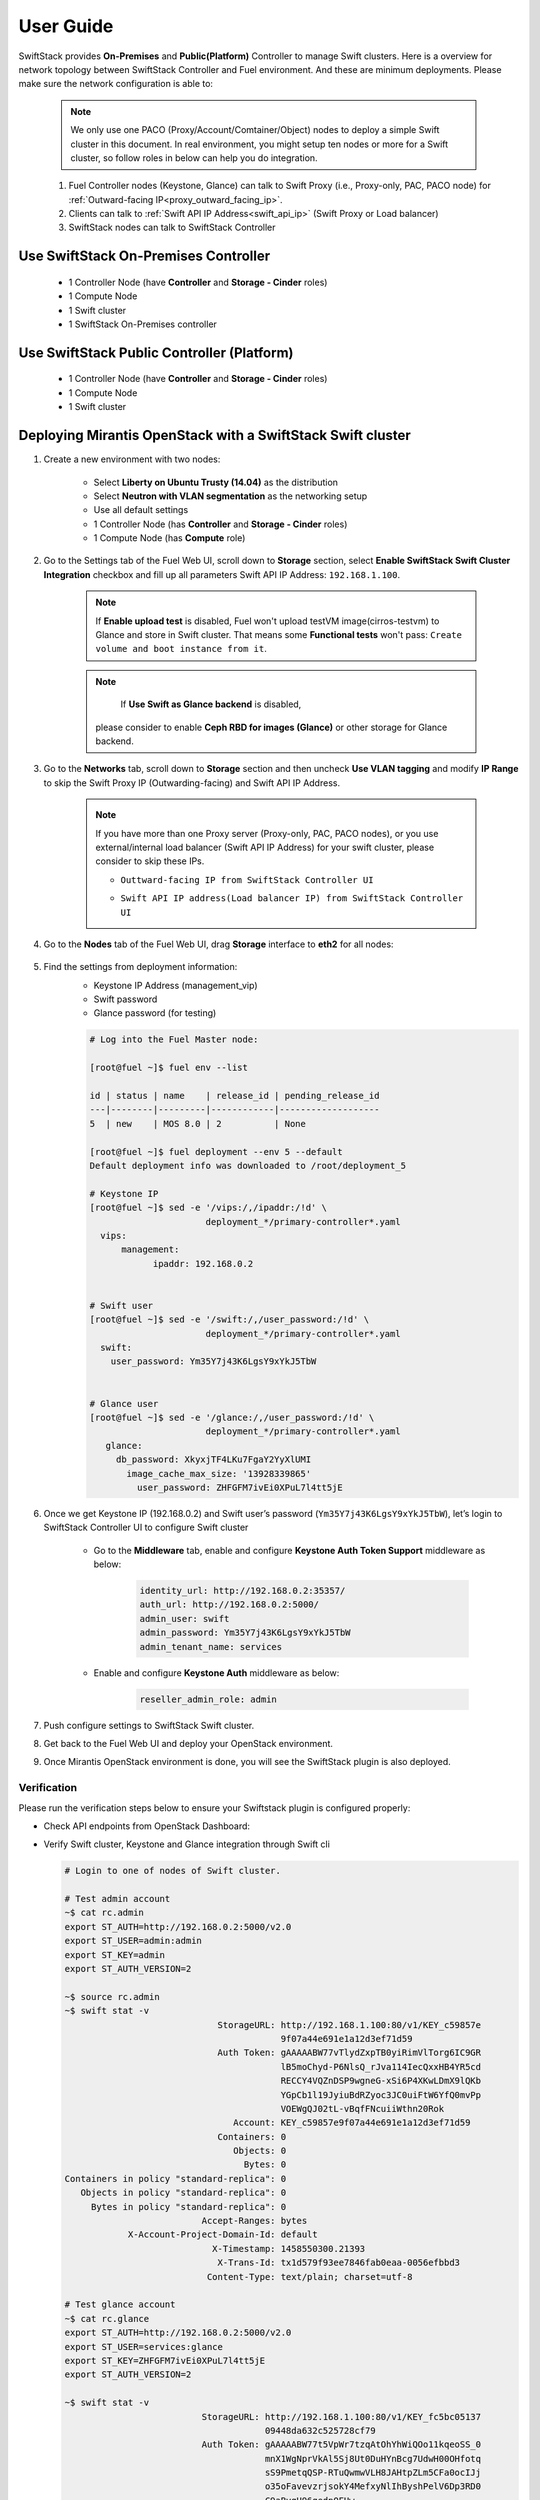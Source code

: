 User Guide
==========

SwiftStack provides **On-Premises** and **Public(Platform)** Controller to manage Swift clusters. Here is a overview for network topology between SwiftStack Controller and Fuel environment. And these are minimum deployments. Please make sure the network configuration is able to:

    .. note::

        We only use one PACO (Proxy/Account/Comtainer/Object) nodes to deploy a simple Swift cluster in this document.
        In real environment, you might setup ten nodes or more for a Swift cluster, so follow roles in below can help you do integration.


    1. Fuel Controller nodes (Keystone, Glance) can talk to Swift Proxy (i.e., Proxy-only, PAC, PACO node) for :ref:`Outward-facing IP<proxy_outward_facing_ip>`.
    2. Clients can talk to :ref:`Swift API IP Address<swift_api_ip>` (Swift Proxy or Load balancer)
    3. SwiftStack nodes can talk to SwiftStack Controller


Use SwiftStack On-Premises Controller
-------------------------------------

    * 1 Controller Node (have **Controller** and **Storage - Cinder** roles)
    * 1 Compute Node
    * 1 Swift cluster
    * 1 SwiftStack On-Premises controller

    .. image:: images/use_on_prem.png


Use SwiftStack Public Controller (Platform)
-------------------------------------------

    * 1 Controller Node (have **Controller** and **Storage - Cinder** roles)
    * 1 Compute Node
    * 1 Swift cluster

    .. image:: images/use_platform.png

Deploying Mirantis OpenStack with a SwiftStack Swift cluster
------------------------------------------------------------

#. Create a new environment with two nodes:

    * Select **Liberty on Ubuntu Trusty (14.04)** as the distribution
    * Select **Neutron with VLAN segmentation** as the networking setup
    * Use all default settings
    * 1 Controller Node (has **Controller** and **Storage - Cinder** roles)
    * 1 Compute Node (has **Compute** role)

    .. image:: images/1_add_nodes.png


    .. _swift_api_ip_address:


#. Go to the Settings tab of the Fuel Web UI,
   scroll down to **Storage** section, select **Enable SwiftStack Swift Cluster Integration** checkbox
   and fill up all parameters Swift API IP Address: ``192.168.1.100``.

    .. note::
        If **Enable upload test** is disabled, Fuel won't upload testVM image(cirros-testvm)
        to Glance and store in Swift cluster. That means some **Functional tests** won't pass:
        ``Create volume and boot instance from it``.

    .. note::
        If **Use Swift as Glance backend** is disabled,
       please consider to enable  **Ceph RBD for images (Glance)** or other storage for Glance backend.

    .. image:: images/2_enable_plugin.png

#. Go to the **Networks** tab, scroll down to **Storage** section and then
   uncheck **Use VLAN tagging** and modify **IP Range** to skip the Swift Proxy IP
   (Outwarding-facing) and Swift API IP Address.

    .. image:: images/3_config_network.png

    .. _proxy_outward_facing_ip:
    .. _swift_api_ip:

    .. note::
        If you have more than one Proxy server (Proxy-only, PAC, PACO nodes),
        or you use external/internal load balancer (Swift API IP Address) for
        your swift cluster, please consider to skip these IPs.

        * ``Outtward-facing IP from SwiftStack Controller UI``

        .. image:: images/3-1_proxy_outwarding-facing.png

        * ``Swift API IP address(Load balancer IP) from SwiftStack Controller UI``

        .. image:: images/3-2_swift_api_ip.png


#. Go to the **Nodes** tab of the Fuel Web UI,
   drag **Storage** interface to **eth2** for all nodes:

    .. image:: images/4_config_interfaces.png

   .. _find_keystone_password:

#. Find the settings from deployment information:
    * Keystone IP Address (management_vip)
    * Swift password
    * Glance password (for testing)

    .. code-block:: bash

        # Log into the Fuel Master node:

        [root@fuel ~]$ fuel env --list

        id | status | name    | release_id | pending_release_id
        ---|--------|---------|------------|-------------------
        5  | new    | MOS 8.0 | 2          | None

        [root@fuel ~]$ fuel deployment --env 5 --default
        Default deployment info was downloaded to /root/deployment_5

        # Keystone IP
        [root@fuel ~]$ sed -e '/vips:/,/ipaddr:/!d' \
                              deployment_*/primary-controller*.yaml
          vips:
              management:
                    ipaddr: 192.168.0.2


        # Swift user
        [root@fuel ~]$ sed -e '/swift:/,/user_password:/!d' \
                              deployment_*/primary-controller*.yaml
          swift:
            user_password: Ym35Y7j43K6LgsY9xYkJ5TbW


        # Glance user
        [root@fuel ~]$ sed -e '/glance:/,/user_password:/!d' \
                              deployment_*/primary-controller*.yaml
           glance:
             db_password: XkyxjTF4LKu7FgaY2YyXlUMI
               image_cache_max_size: '13928339865'
                 user_password: ZHFGFM7ivEi0XPuL7l4tt5jE

   .. _setup_swift_middleware:

#. Once we get Keystone IP (192.168.0.2) and Swift user’s password (``Ym35Y7j43K6LgsY9xYkJ5TbW``), \
   let’s login to SwiftStack Controller UI to configure Swift cluster
 
    * Go to the **Middleware** tab, enable and configure **Keystone Auth Token Support** middleware as below:

        .. code-block:: bash

            identity_url: http://192.168.0.2:35357/
            auth_url: http://192.168.0.2:5000/
            admin_user: swift
            admin_password: Ym35Y7j43K6LgsY9xYkJ5TbW
            admin_tenant_name: services


        .. image:: images/5_config_key1.png

    * Enable and configure **Keystone Auth** middleware as below:

        .. code-block:: bash

            reseller_admin_role: admin


        .. image:: images/6_config_key2.png


#. Push configure settings to SwiftStack Swift cluster.

#. Get back to the Fuel Web UI and deploy your OpenStack environment.

#. Once Mirantis OpenStack environment is done, you will see the SwiftStack plugin is also deployed.

.. image:: images/7_deploy_verify1.png

Verification
++++++++++++

Please run the verification steps below to ensure your Swiftstack plugin is configured properly:

* Check API endpoints from OpenStack Dashboard:

  .. image:: images/8_deploy_verify2.png

  
.. _verity_cluster_swift_cli:

* Verify Swift cluster, Keystone and Glance integration through Swift cli

  .. code-block:: bash

    # Login to one of nodes of Swift cluster. 

    # Test admin account
    ~$ cat rc.admin 
    export ST_AUTH=http://192.168.0.2:5000/v2.0
    export ST_USER=admin:admin
    export ST_KEY=admin
    export ST_AUTH_VERSION=2

    ~$ source rc.admin 
    ~$ swift stat -v
                                 StorageURL: http://192.168.1.100:80/v1/KEY_c59857e
                                             9f07a44e691e1a12d3ef71d59
                                 Auth Token: gAAAAABW77vTlydZxpTB0yiRimVlTorg6IC9GR
                                             lB5moChyd-P6NlsQ_rJva114IecQxxHB4YR5cd
                                             RECCY4VQZnDSP9wgneG-xSi6P4XKwLDmX9lQKb
                                             YGpCb1l19JyiuBdRZyoc3JC0uiFtW6YfQ0mvPp
                                             VOEWgQJ02tL-vBqfFNcuiiWthn20Rok
                                    Account: KEY_c59857e9f07a44e691e1a12d3ef71d59
                                 Containers: 0
                                    Objects: 0
                                      Bytes: 0
    Containers in policy "standard-replica": 0
       Objects in policy "standard-replica": 0
         Bytes in policy "standard-replica": 0
                              Accept-Ranges: bytes
                X-Account-Project-Domain-Id: default
                                X-Timestamp: 1458550300.21393
                                 X-Trans-Id: tx1d579f93ee7846fab0eaa-0056efbbd3
                               Content-Type: text/plain; charset=utf-8

    # Test glance account
    ~$ cat rc.glance 
    export ST_AUTH=http://192.168.0.2:5000/v2.0
    export ST_USER=services:glance
    export ST_KEY=ZHFGFM7ivEi0XPuL7l4tt5jE
    export ST_AUTH_VERSION=2

    ~$ swift stat -v
                              StorageURL: http://192.168.1.100:80/v1/KEY_fc5bc05137
                                          09448da632c525728cf79
                              Auth Token: gAAAAABW77t5VpWr7tzqAtOhYhWiQOo11kqeoSS_0
                                          mnX1WgNprVkAl5Sj8Ut0DuHYnBcg7UdwH00OHfotq
                                          sS9PmetqQSP-RTuQwmwVLH8JAHtpZLm5CFa0ocIJj
                                          o35oFavevzrjsokY4MefxyNlIhByshPelV6Dp3RD0
                                          C9aBygH96gedpOEUw
                                    Account: KEY_fc5bc0513709448da632c525728cf794
                                 Containers: 1
                                    Objects: 1
                                      Bytes: 13287936
    Containers in policy "standard-replica": 1
       Objects in policy "standard-replica": 1
         Bytes in policy "standard-replica": 13287936
                              Accept-Ranges: bytes
                X-Account-Project-Domain-Id: default
                                X-Timestamp: 1458547227.84808
                                 X-Trans-Id: txac14e38486ea45c98bc6d-0056efbb8d
                               Content-Type: text/plain; charset=utf-8




Appendix
--------

    * SwiftStack docs can be found at https://swiftstack.com/docs/


